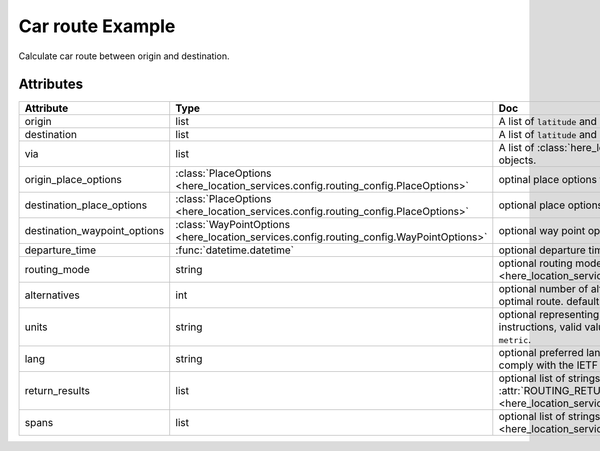 Car route Example
=================
Calculate car route between origin and destination.

.. jupyter-execute::

    import os

    from here_location_services import LS
    from here_location_services.config.routing_config import ROUTING_RETURN
    from here_map_widget import Map, Marker, GeoJSON

    LS_API_KEY = os.environ.get("LS_API_KEY")  # Get API KEY from environment.
    ls = LS(api_key=LS_API_KEY)

    result = ls.car_route(
        origin=[52.51375, 13.42462],
        destination=[52.52332, 13.42800],
        return_results=[
            ROUTING_RETURN.polyline,
            ROUTING_RETURN.elevation,
            ROUTING_RETURN.instructions,
            ROUTING_RETURN.actions,
        ],
    )
    geo_json = result.to_geojson()
    data = geo_json
    geo_layer = GeoJSON(data=data, style={"lineWidth": 5})

    m = Map(api_key=LS_API_KEY, center=[52.5207, 13.4283], zoom=14)
    origin_marker = Marker(lat=52.51375, lng=13.42462)
    dest_marker = Marker(lat=52.52332, lng=13.42800)
    m.add_layer(geo_layer)
    m.add_object(origin_marker)
    m.add_object(dest_marker)
    m


Attributes
----------

============================    =======================================================================================    ===
Attribute                       Type                                                                                       Doc
============================    =======================================================================================    ===
origin                          list                                                                                       A list of ``latitude`` and ``longitude`` of ``origin`` point of route.
destination                     list                                                                                       A list of ``latitude`` and ``longitude`` of ``destination`` point of route.
via                             list                                                                                       A list of :class:`here_location_services.config.routing_config.Via` objects.
origin_place_options            :class:`PlaceOptions <here_location_services.config.routing_config.PlaceOptions>`          optinal place options for ``origin``.
destination_place_options       :class:`PlaceOptions <here_location_services.config.routing_config.PlaceOptions>`          optional place options for ``destination``.
destination_waypoint_options    :class:`WayPointOptions <here_location_services.config.routing_config.WayPointOptions>`    optional way point options for ``destination``.
departure_time                  :func:`datetime.datetime`                                                                  optional departure time.
routing_mode                    string                                                                                     optional routing mode is defined in  :attr:`ROUTING_MODE <here_location_services.config.routing_config.ROUTING_MODE>`
alternatives                    int                                                                                        optional number of alternative routes to return aside from the optimal route. default value is ``0`` and maximum is ``6``.
units                           string                                                                                     optional representing units of measurement used in guidance instructions, valid values are ``metric`` and ``imperial``, default value is ``metric``.
lang                            string                                                                                     optional preferred language of the response. The value should comply with the IETF BCP 47, default is ``en-US``.
return_results                  list                                                                                       optional list of strings, values are defined in :attr:`ROUTING_RETURN <here_location_services.config.routing_config.ROUTING_RETURN>`
spans                           list                                                                                       optional list of strings, values are defined in :attr:`ROUTING_SPANS <here_location_services.config.routing_config.ROUTING_SPANS>`
============================    =======================================================================================    ===